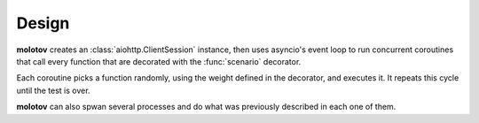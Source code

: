 Design
======

**molotov** creates an :class:`aiohttp.ClientSession` instance, then
uses asyncio's event loop to run concurrent coroutines that call
every function that are decorated with the :func:`scenario` decorator.

Each coroutine picks a function randomly, using the weight defined
in the decorator, and executes it. It repeats this cycle until
the test is over.

**molotov** can also spwan several processes and do what
was previously described in each one of them.

